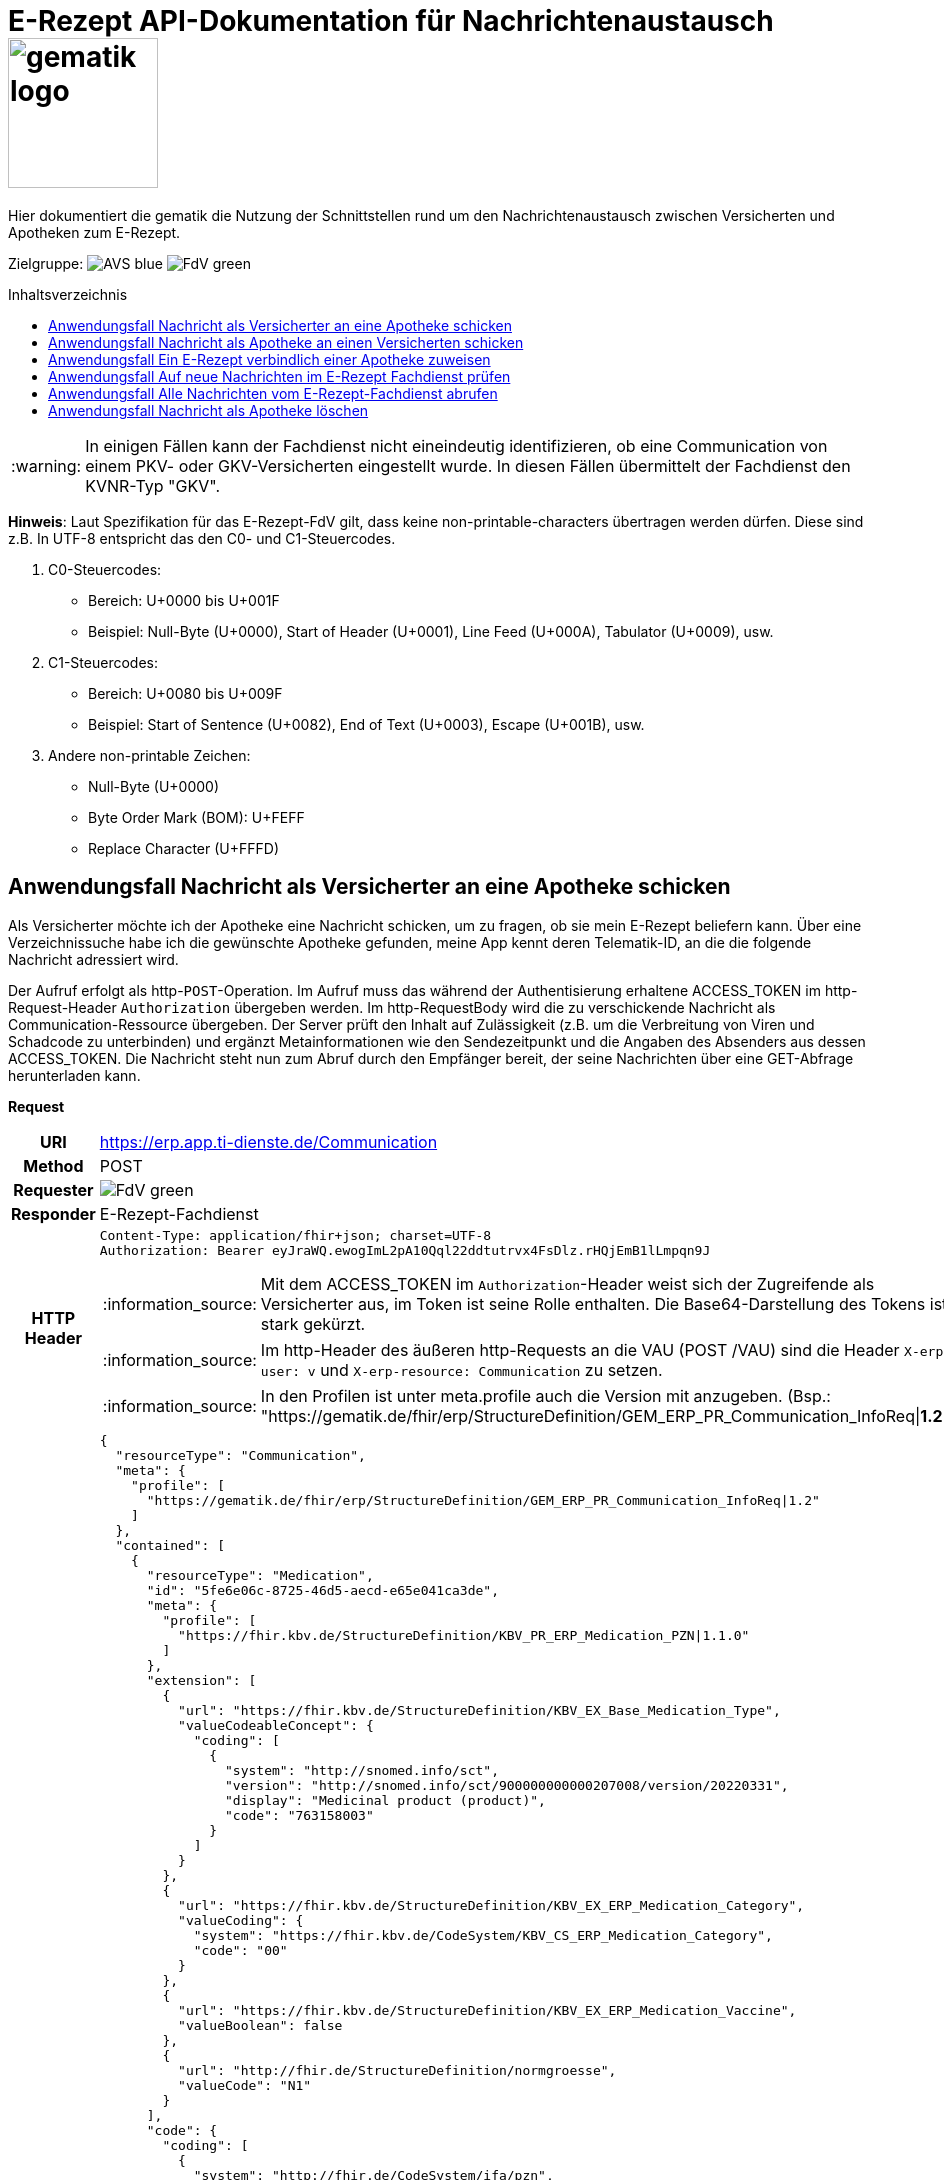= E-Rezept API-Dokumentation für Nachrichtenaustausch image:gematik_logo.png[width=150, float="right"]
// asciidoc settings for DE (German)
// ==================================
:imagesdir: ../images
:tip-caption: :bulb:
:note-caption: :information_source:
:important-caption: :heavy_exclamation_mark:
:caution-caption: :fire:
:warning-caption: :warning:
:toc: macro
:toclevels: 3
:toc-title: Inhaltsverzeichnis
:AVS: https://img.shields.io/badge/AVS-blue
:PVS: https://img.shields.io/badge/PVS-red
:FdV: https://img.shields.io/badge/FdV-green

Hier dokumentiert die gematik die Nutzung der Schnittstellen rund um den Nachrichtenaustausch zwischen Versicherten und Apotheken zum E-Rezept.

Zielgruppe: image:{AVS}[] image:{FdV}[]

toc::[]

WARNING: In einigen Fällen kann der Fachdienst nicht eineindeutig identifizieren, ob eine Communication von einem PKV- oder GKV-Versicherten eingestellt wurde. In diesen Fällen übermittelt der Fachdienst den KVNR-Typ "GKV".

*Hinweis*: Laut Spezifikation für das E-Rezept-FdV gilt, dass keine non-printable-characters übertragen werden dürfen. Diese sind z.B. In UTF-8 entspricht das den C0- und C1-Steuercodes.

1. C0-Steuercodes:
* Bereich: U+0000 bis U+001F
* Beispiel: Null-Byte (U+0000), Start of Header (U+0001), Line Feed (U+000A), Tabulator (U+0009), usw.

2. C1-Steuercodes:
* Bereich: U+0080 bis U+009F
* Beispiel: Start of Sentence (U+0082), End of Text (U+0003), Escape (U+001B), usw.

3. Andere non-printable Zeichen:
* Null-Byte (U+0000)
* Byte Order Mark (BOM): U+FEFF
* Replace Character (U+FFFD)

==  Anwendungsfall Nachricht als Versicherter an eine Apotheke schicken
Als Versicherter möchte ich der Apotheke eine Nachricht schicken, um zu fragen, ob sie mein E-Rezept beliefern kann. Über eine Verzeichnissuche habe ich die gewünschte Apotheke gefunden, meine App kennt deren Telematik-ID, an die die folgende Nachricht adressiert wird.

Der Aufruf erfolgt als http-`POST`-Operation. Im Aufruf muss das während der Authentisierung erhaltene ACCESS_TOKEN im http-Request-Header `Authorization` übergeben werden. Im http-RequestBody wird die zu verschickende Nachricht als Communication-Ressource übergeben. Der Server prüft den Inhalt auf Zulässigkeit (z.B. um die Verbreitung von Viren und Schadcode zu unterbinden) und ergänzt Metainformationen wie den Sendezeitpunkt und die Angaben des Absenders aus dessen ACCESS_TOKEN.
Die Nachricht steht nun zum Abruf durch den Empfänger bereit, der seine Nachrichten über eine GET-Abfrage herunterladen kann.

*Request*
[cols="h,a", separator=¦]
[%autowidth]
|===
¦URI        ¦https://erp.app.ti-dienste.de/Communication
¦Method     ¦POST
¦Requester ¦image:{FdV}[]
¦Responder ¦ E-Rezept-Fachdienst
¦HTTP Header ¦
----
Content-Type: application/fhir+json; charset=UTF-8
Authorization: Bearer eyJraWQ.ewogImL2pA10Qql22ddtutrvx4FsDlz.rHQjEmB1lLmpqn9J
----
NOTE: Mit dem ACCESS_TOKEN im `Authorization`-Header weist sich der Zugreifende als Versicherter aus, im Token ist seine Rolle enthalten. Die Base64-Darstellung des Tokens ist stark gekürzt.

NOTE: Im http-Header des äußeren http-Requests an die VAU (POST /VAU) sind die Header `X-erp-user: v` und `X-erp-resource: Communication` zu setzen.

NOTE: In den Profilen ist unter meta.profile auch die Version mit anzugeben. (Bsp.: "https://gematik.de/fhir/erp/StructureDefinition/GEM_ERP_PR_Communication_InfoReq|*1.2*")

¦Payload    ¦
[source,json]
----
{
  "resourceType": "Communication",
  "meta": {
    "profile": [
      "https://gematik.de/fhir/erp/StructureDefinition/GEM_ERP_PR_Communication_InfoReq|1.2"
    ]
  },
  "contained": [
    {
      "resourceType": "Medication",
      "id": "5fe6e06c-8725-46d5-aecd-e65e041ca3de",
      "meta": {
        "profile": [
          "https://fhir.kbv.de/StructureDefinition/KBV_PR_ERP_Medication_PZN|1.1.0"
        ]
      },
      "extension": [
        {
          "url": "https://fhir.kbv.de/StructureDefinition/KBV_EX_Base_Medication_Type",
          "valueCodeableConcept": {
            "coding": [
              {
                "system": "http://snomed.info/sct",
                "version": "http://snomed.info/sct/900000000000207008/version/20220331",
                "display": "Medicinal product (product)",
                "code": "763158003"
              }
            ]
          }
        },
        {
          "url": "https://fhir.kbv.de/StructureDefinition/KBV_EX_ERP_Medication_Category",
          "valueCoding": {
            "system": "https://fhir.kbv.de/CodeSystem/KBV_CS_ERP_Medication_Category",
            "code": "00"
          }
        },
        {
          "url": "https://fhir.kbv.de/StructureDefinition/KBV_EX_ERP_Medication_Vaccine",
          "valueBoolean": false
        },
        {
          "url": "http://fhir.de/StructureDefinition/normgroesse",
          "valueCode": "N1"
        }
      ],
      "code": {
        "coding": [
          {
            "system": "http://fhir.de/CodeSystem/ifa/pzn",
            "code": "06313728"
          }
        ],
        "text": "Sumatriptan-1a Pharma 100 mg Tabletten"
      },
      "form": {
        "coding": [
          {
            "system": "https://fhir.kbv.de/CodeSystem/KBV_CS_SFHIR_KBV_DARREICHUNGSFORM",
            "code": "TAB"
          }
        ]
      },
      "amount": {
        "numerator": {
          "unit": "TAB",
          "system": "http://unitsofmeasure.org",
          "code": "{tbl}",
          "extension": [
            {
              "url": "https://fhir.kbv.de/StructureDefinition/KBV_EX_ERP_Medication_PackagingSize",
              "valueString": "10"
            }
          ]
        },
        "denominator": {
          "value": 1
        }
      }
    }
  ],
  "basedOn": [
    {
      "reference": "Task/160.123.456.789.123.58"
    }
  ],
  "status": "unknown",
  "about": [
    {
      "reference": "#5fe6e06c-8725-46d5-aecd-e65e041ca3de"
    }
  ],
  "recipient": [
    {
      "identifier": {
        "system": "https://gematik.de/fhir/sid/telematik-id",
        "value": "3-1.54.10123404"
      }
    }
  ],
  "payload": [
    {
      "extension": [
        {
          "url": "https://gematik.de/fhir/erp/StructureDefinition/GEM_ERP_EX_InsuranceProvider",
          "valueIdentifier": {
            "system": "http://fhir.de/sid/arge-ik/iknr",
            "value": "104212059"
          }
        },
        {
          "url": "https://gematik.de/fhir/erp/StructureDefinition/GEM_ERP_EX_SupplyOptionsType",
          "extension": [
            {
              "url": "onPremise",
              "valueBoolean": true
            },
            {
              "url": "delivery",
              "valueBoolean": true
            },
            {
              "url": "shipment",
              "valueBoolean": false
            }
          ]
        },
        {
          "url": "https://gematik.de/fhir/erp/StructureDefinition/GEM_ERP_EX_SubstitutionAllowedType",
          "valueBoolean": true
        },
        {
          "url": "https://gematik.de/fhir/erp/StructureDefinition/GEM_ERP_EX_PrescriptionType",
          "valueCoding": {
            "system": "https://gematik.de/fhir/erp/CodeSystem/GEM_ERP_CS_FlowType",
            "code": "160",
            "display": "Muster 16 (Apothekenpflichtige Arzneimittel)"
          }
        },
        {
          "url": "https://gematik.de/fhir/erp/StructureDefinition/GEM_ERP_EX_PackageQuantity",
          "valueQuantity": {
            "system": "http://unitsofmeasure.org",
            "code": "{Package}",
            "value": 1
          }
        }
      ],
      "contentString": "Hallo, ich wollte gern fragen, ob das Medikament bei Ihnen vorraetig ist."
    }
  ]
}
----
NOTE: Unter `"code": "06313728"` findet sich die Pharmazentralnummer (PZN) des angefragten Medikaments.

NOTE: Das angefragte Medikament ist der Medication-Eintrag des verordneten E-Rezept-Datensatzes unter `"reference": "#5fe6e06c-8725-46d5-aecd-e65e041ca3de"` und wird 1:1 übernommen, dieser enthält die wesentlichen Anfrageinformationen für die Apotheke

NOTE:  Als Empfänger-Adresse wird die Telematik-ID der Apotheke wie in `"value": "3-1.54.10123404"` angegeben, wie sie über die Suche im Verzeichnisdienst gefunden wurde.

NOTE:  In einer Communication-Nachricht können unter `payload` mehrere Payload-Elemente angegeben werden, hier ein Beispiel für bevorzugte Belieferungsoptionen, die Kasse des anfragenden Versicherten, den Rezept-Typ `Flowtype` und einen Freitext.
|===


*Response*
HTTP/1.1 201 Created
Content-Type: application/fhir+json;charset=utf-8
[source,json]
----
{
  "resourceType": "Communication",
  "id": "12345",
  "meta": {
    "versionId": "1",
    "lastUpdated": "2020-03-12T18:01:10+00:00",
    "profile": [
      "https://gematik.de/fhir/erp/StructureDefinition/GEM_ERP_PR_Communication_InfoReq|1.2"
    ]
  },
  "contained": [
    {
      "resourceType": "Medication",
      "id": "5fe6e06c-8725-46d5-aecd-e65e041ca3de",
      "meta": {
        "profile": [
          "https://fhir.kbv.de/StructureDefinition/KBV_PR_ERP_Medication_PZN|1.1.0"
        ]
      },
      "extension": [
        {
          "url": "https://fhir.kbv.de/StructureDefinition/KBV_EX_Base_Medication_Type",
          "valueCodeableConcept": {
            "coding": [
              {
                "system": "http://snomed.info/sct",
                "version": "http://snomed.info/sct/900000000000207008/version/20220331",
                "display": "Medicinal product (product)",
                "code": "763158003"
              }
            ]
          }
        },
        {
          "url": "https://fhir.kbv.de/StructureDefinition/KBV_EX_ERP_Medication_Category",
          "valueCoding": {
            "system": "https://fhir.kbv.de/CodeSystem/KBV_CS_ERP_Medication_Category",
            "code": "00"
          }
        },
        {
          "url": "https://fhir.kbv.de/StructureDefinition/KBV_EX_ERP_Medication_Vaccine",
          "valueBoolean": false
        },
        {
          "url": "http://fhir.de/StructureDefinition/normgroesse",
          "valueCode": "N1"
        }
      ],
      "code": {
        "coding": [
          {
            "system": "http://fhir.de/CodeSystem/ifa/pzn",
            "code": "06313728"
          }
        ],
        "text": "Sumatriptan-1a Pharma 100 mg Tabletten"
      },
      "form": {
        "coding": [
          {
            "system": "https://fhir.kbv.de/CodeSystem/KBV_CS_SFHIR_KBV_DARREICHUNGSFORM",
            "code": "TAB"
          }
        ]
      },
      "amount": {
        "numerator": {
          "unit": "TAB",
          "system": "http://unitsofmeasure.org",
          "code": "{tbl}",
          "extension": [
            {
              "url": "https://fhir.kbv.de/StructureDefinition/KBV_EX_ERP_Medication_PackagingSize",
              "valueString": "10"
            }
          ]
        },
        "denominator": {
          "value": 1
        }
      }
    }
  ],
  "basedOn": [
    {
      "reference": "Task/160.123.456.789.123.58"
    }
  ],
  "status": "unknown",
  "sent": "2020-03-12T18:01:10+00:00",
  "about": [
    {
      "reference": "#5fe6e06c-8725-46d5-aecd-e65e041ca3de"
    }
  ],
  "recipient": [
    {
      "identifier": {
        "system": "https://gematik.de/fhir/sid/telematik-id",
        "value": "3-1.54.10123404"
      }
    }
  ],
  "sender": {
    "identifier": {
      "system": "http://fhir.de/sid/gkv/kvid-10",
      "value": "X234567890"
    }
  },
  "payload": [
    {
      "extension": [
        {
          "url": "https://gematik.de/fhir/erp/StructureDefinition/GEM_ERP_EX_InsuranceProvider",
          "valueIdentifier": {
            "system": "http://fhir.de/sid/arge-ik/iknr",
            "value": "104212059"
          }
        },
        {
          "url": "https://gematik.de/fhir/erp/StructureDefinition/GEM_ERP_EX_SupplyOptionsType",
          "extension": [
            {
              "url": "onPremise",
              "valueBoolean": true
            },
            {
              "url": "delivery",
              "valueBoolean": true
            },
            {
              "url": "shipment",
              "valueBoolean": false
            }
          ]
        },
        {
          "url": "https://gematik.de/fhir/erp/StructureDefinition/GEM_ERP_EX_SubstitutionAllowedType",
          "valueBoolean": true
        },
        {
          "url": "https://gematik.de/fhir/erp/StructureDefinition/GEM_ERP_EX_PrescriptionType",
          "valueCoding": {
            "system": "https://gematik.de/fhir/erp/CodeSystem/GEM_ERP_CS_FlowType",
            "code": "160",
            "display": "Muster 16 (Apothekenpflichtige Arzneimittel)"
          }
        },
        {
          "url": "https://gematik.de/fhir/erp/StructureDefinition/GEM_ERP_EX_PackageQuantity",
          "valueQuantity": {
            "system": "http://unitsofmeasure.org",
            "code": "{Package}",
            "value": 1
          }
        }
      ],
      "contentString": "Hallo, ich wollte gern fragen, ob das Medikament bei Ihnen vorraetig ist."
    }
  ]
}
----
NOTE: Der Server übernimmt beim Absenden der Nachricht in `"sent": "2020-03-12T18:01:10+00:00"` den Sendezeitpunkt in die Communication-Ressource.

NOTE: Die Informationen zum Absender werden aus dem im Request übergebenen ACCESS_TOKEN im `"value": "X234567890"` des ` "identifier"` übernommen, in diesem Fall die KVNR des Versicherten als Absender der Anfrage.


[cols="a,a"]
[%autowidth]
|===
s|Code   s|Type Success
|201  | Created +
[small]#Die Anfrage wurde erfolgreich bearbeitet. Die angeforderte Ressource wurde vor dem Senden der Antwort erstellt. Das `Location`-Header-Feld enthält die Adresse der erstellten Ressource.#
s|Code   s|Type Error
|400  | Bad Request  +
[small]#Die Anfrage-Nachricht war fehlerhaft aufgebaut.#
|401  |Unauthorized +
[small]#Die Anfrage kann nicht ohne gültige Authentifizierung durchgeführt werden. Wie die Authentifizierung durchgeführt werden soll, wird im "WWW-Authenticate"-Header-Feld der Antwort übermittelt.#
|403  |Forbidden +
[small]#Die Anfrage wurde mangels Berechtigung des Clients nicht durchgeführt, bspw. weil der authentifizierte Benutzer nicht berechtigt ist.#
|405 |Method Not Allowed +
[small]#Die Anfrage darf nur mit anderen HTTP-Methoden (zum Beispiel GET statt POST) gestellt werden. Gültige Methoden für die betreffende Ressource werden im "Allow"-Header-Feld der Antwort übermittelt.#
|408 |Request Timeout +
[small]#Innerhalb der vom Server erlaubten Zeitspanne wurde keine vollständige Anfrage des Clients empfangen.#
|429 |Too Many Requests +
[small]#Der Client hat zu viele Anfragen in einem bestimmten Zeitraum gesendet.#
|500  |Server Errors +
[small]#Unerwarteter Serverfehler#
|===


==  Anwendungsfall Nachricht als Apotheke an einen Versicherten schicken
Uns als Apotheke wurde von einem Versicherten eine Nachricht zu einem E-Rezept geschickt. Der Versicherte fragt, ob ein Medikament vorrätig ist, dieses wurde in der Anfrage über dessen Pharmazentralnummer `http://fhir.de/CodeSystem/ifa/pzn|06313728` benannt. Eine interne Warenbestandsprüfung hat ergeben, dass das Medikament vorrätig ist, nun schicken wir dem Versicherten eine Nachricht als Antwort nach der Frage zur Verfügbarkeit des Medikaments.
Bieten wir einen Online-Verkauf von Medikamenten an, können wir dem Versicherten einen Link zusenden, um in den Warenkorb unserer Apotheke zu wechseln und dort den Einlöseprozess fortzusetzen.

Der Aufruf erfolgt als http-`POST`-Operation. Im Aufruf muss das während der Authentisierung erhaltene ACCESS_TOKEN im http-Request-Header `Authorization` übergeben werden. Im http-RequestBody wird die zu verschickende Nachricht als Communication-Ressource übergeben. Der Server prüft den Inhalt auf Zulässigkeit (z.B. um die Verbreitung von Viren und Schadcode zu unterbinden) und ergänzt Metainformationen wie den Sendezeitpunkt und die Angaben des Absenders aus dessen ACCESS_TOKEN.
Die Nachricht steht nun zum Abruf durch den Empfänger bereit, der seine Nachrichten über eine GET-Abfrage herunterladen kann.

NOTE: Die Validierung der JSON-payload wird nach folgendem Schema durchgeführt link:https://github.com/eRP-FD/erp-processing-context/blob/master/resources/production/schema/shared/json/CommunicationReplyPayload.json[Reply JSON-Schema].

*Request*
[cols="h,a", separator=¦]
[%autowidth]
|===
¦URI        ¦https://erp.zentral.erp.splitdns.ti-dienste.de/Communication
¦Method     ¦POST
¦Requester ¦image:{AVS}[]
¦Responder ¦ E-Rezept-Fachdienst
¦HTTP Header ¦
----
Content-Type: application/fhir+xml; charset=UTF-8
Authorization: Bearer eyJraWQ.ewogImL2pA10Qql22ddtutrvx4FsDlz.rHQjEmB1lLmpqn9J
----
NOTE: Mit dem ACCESS_TOKEN im `Authorization`-Header weist sich der Zugreifende als Leistungserbringer aus, im Token ist seine Rolle enthalten. Die Base64-Darstellung des Tokens ist stark gekürzt.

NOTE: Im http-Header des äußeren http-Requests an die VAU (POST /VAU) sind die Header `X-erp-user: l` und `X-erp-resource: Communication` zu setzen.

¦Payload    ¦
[source,xml]
----
<Communication xmlns="http://hl7.org/fhir">
    <meta>
        <profile value="https://gematik.de/fhir/erp/StructureDefinition/GEM_ERP_PR_Communication_Reply|1.2" />
    </meta>
    <basedOn>
        <reference value="Task/160.123.456.789.123.58"/>
    </basedOn>
    <status value="unknown" />
    <recipient>
        <identifier>
            <system value="http://fhir.de/sid/gkv/kvid-10" />
            <value value="X234567890" />
        </identifier>
    </recipient>
    <payload>
        <contentString value="{&quot;version&quot;: 1, &quot;supplyOptionsType&quot;: &quot;onPremise&quot;, &quot;info_text&quot;: &quot;Wir möchten Sie informieren, dass Ihre bestellten Medikamente zur Abholung bereitstehen. Den Abholcode finden Sie anbei.&quot;, &quot;pickUpCodeHR&quot;: &quot;12341234&quot;, &quot;pickUpCodeDMC&quot;: &quot;&quot;, &quot;url&quot;: &quot;&quot;}" />
    </payload>
</Communication>
----
NOTE: Die von der Apotheke übermittelte Antwort ist strukturiert in .payload.contentString nach gemSpec_eRp_DM abgelegt.

NOTE: In der Extension .payload.extension:OfferedSupplyOptions kann das AVS die zur Verfügung gestellten Optionen zur Belieferung angeben. Im JSON unter "supplyOptionsType" wird die ausgewählte Belieferungsart angegeben.

NOTE: Die Extension .payload.extension:AvailabilityStatus kann genutzt werden, um anzugeben, wann eine Belieferung möglich ist. Die möglichen Werte sind in https://simplifier.net/erezept-workflow/gem-erp-cs-availabilitystatus definiert.
|===


*Response*
HTTP/1.1 201 Created
Content-Type: application/fhir+xml;charset=utf-8
Location:
  https://erp.zentral.erp.splitdns.ti-dienste.de/Communication/12346

[source,xml]
----
<Communication xmlns="http://hl7.org/fhir">
    <id value="12346"/>
    <meta>
        <versionId value="1"/>
        <lastUpdated value="2020-03-12T18:01:10+00:00"/>
        <profile value="https://gematik.de/fhir/erp/StructureDefinition/GEM_ERP_PR_Communication_Reply|1.2" />
    </meta>
    <basedOn>
        <reference value="Task/160.123.456.789.123.58" />
    </basedOn>
    <status value="unknown" />
    <sent value="2020-03-12T18:01:10+00:00" />
    <recipient>
        <identifier>
            <system value="http://fhir.de/sid/gkv/kvid-10" />
            <value value="X234567890" />
        </identifier>
    </recipient>
    <sender>
        <identifier>
            <system value="https://gematik.de/fhir/sid/telematik-id" />
            <value value="606358757" />
        </identifier>
    </sender>
    <payload>
        <contentString value="{&quot;version&quot;: 1,&quot;supplyOptionsType&quot;: &quot;onPremise&quot;,&quot;info_text&quot;: &quot;Hallo, wir haben das Medikament vorraetig. Kommen Sie gern in die Filiale oder wir schicken einen Boten.&quot;,&quot;url&quot;: &quot;https://sonnenschein-apotheke.de&quot;}" />
    </payload>
</Communication>
----
NOTE: Der Server übernimmt beim Absenden der Nachricht den Sendezeitpunkt in die Communication-Ressource ` <sent value="2020-03-12T18:01:10+00:00" />`

NOTE:  Die Informationen zum Absender werden aus dem im Request übergebenen ACCESS_TOKEN übernommen, in diesem Fall die Telematik-ID der Apotheke in ` <sender>` als Absender der Nachricht.


[cols="a,a"]
[%autowidth]
|===
s|Code   s|Type Success
|201  | Created +
[small]#Die Anfrage wurde erfolgreich bearbeitet. Die angeforderte Ressource wurde vor dem Senden der Antwort erstellt. Das `Location`-Header-Feld enthält die Adresse der erstellten Ressource.#
s|Code   s|Type Error
|400  | Bad Request  +
[small]#Die Anfrage-Nachricht war fehlerhaft aufgebaut.# +
[small]#Die Antwort "Referenced Task does not contain a KVNR" weist darauf hin, dass der Task ggf. gelöscht wurde.#
|401  |Unauthorized +
[small]#Die Anfrage kann nicht ohne gültige Authentifizierung durchgeführt werden. Wie die Authentifizierung durchgeführt werden soll, wird im "WWW-Authenticate"-Header-Feld der Antwort übermittelt.#
|403  |Forbidden +
[small]#Die Anfrage wurde mangels Berechtigung des Clients nicht durchgeführt, bspw. weil der authentifizierte Benutzer nicht berechtigt ist.#
|405 |Method Not Allowed +
[small]#Die Anfrage darf nur mit anderen HTTP-Methoden (zum Beispiel GET statt POST) gestellt werden. Gültige Methoden für die betreffende Ressource werden im "Allow"-Header-Feld der Antwort übermittelt.#
|408 |Request Timeout +
[small]#Innerhalb der vom Server erlaubten Zeitspanne wurde keine vollständige Anfrage des Clients empfangen.#
|429 |Too Many Requests +
[small]#Der Client hat zu viele Anfragen in einem bestimmten Zeitraum gesendet.#
|500  |Server Errors +
[small]#Unerwarteter Serverfehler#
|===

==  Anwendungsfall Ein E-Rezept verbindlich einer Apotheke zuweisen
Als Versicherter möchte ich einer Apotheke alle Informationen zukommen lassen, damit diese mein E-Rezept beliefern kann.

Der Aufruf erfolgt als http-`POST`-Operation. Der Server prüft die Nachricht auf Zulässigkeit  und ergänzt Metainformationen wie den Sendezeitpunkt und die Angaben des Absenders aus dessen ACCESS_TOKEN. +
Es obliegt der Apotheke, eine hilfreiche Bestätigung an den Versicherten zurückzusenden. Es kann ggfs. zusätzlich erforderlich sein, eventuelle Zuzahlungsmodalitäten, Lieferadresse usw. über einen separaten Kanal (Bestell-Bestätigungs-App) der Apotheke abzuwickeln.

NOTE: Die Validierung der JSON-payload wird nach folgendem Schema durchgeführt link:https://github.com/eRP-FD/erp-processing-context/blob/master/resources/production/schema/shared/json/CommunicationDispReqPayload.json[DispReq JSON-Schema].

*Request*
[cols="h,a", separator=¦]
[%autowidth]
|===
¦URI        ¦https://erp.app.ti-dienste.de/Communication
¦Method     ¦POST
¦Requester ¦image:{FdV}[]
¦Responder ¦ E-Rezept-Fachdienst
¦HTTP Header ¦
----
Content-Type: application/fhir+json; charset=UTF-8
Authorization: Bearer eyJraWQ.ewogImL2pA10Qql22ddtutrvx4FsDlz.rHQjEmB1lLmpqn9J
----

NOTE: Im http-Header des äußeren http-Requests an die VAU (POST /VAU) sind die Header `X-erp-user: v` und `X-erp-resource: Communication` zu setzen.

¦Payload    ¦
[source,json]
----
{
  "resourceType": "Communication",
  "meta": {
    "profile":  [
      "https://gematik.de/fhir/erp/StructureDefinition/GEM_ERP_PR_Communication_DispReq|1.2"
    ]
  },
  "basedOn":  [{
    "reference": "Task/160.123.456.789.123.58/$accept?ac=777bea0e13cc9c42ceec14aec3ddee2263325dc2c6c699db115f58fe423607ea"
  }],
  "status": "unknown",
  "recipient":  [{
    "identifier": {
      "system": "https://gematik.de/fhir/sid/telematik-id",
      "value": "3-1.54.10123404"
    }
  }],
  "payload":  [{
    "contentString": "{ \"version\": 1, \"supplyOptionsType\": \"delivery\", \"name\": \"Dr. Maximilian von Muster\", \"address\": [ \"wohnhaft bei Emilia Fischer\", \"Bundesallee 312\", \"123. OG\", \"12345 Berlin\" ], \"hint\": \"Bitte im Morsecode klingeln: -.-.\", \"phone\": \"004916094858168\" }"
  }]
}
----
NOTE: Mit der Übergabe der Referenz auf den E-Rezept-Task inkl. des `AccessCodes` in `"reference": "Task/160.123.456.789.123.58/$accept?ac=*" ` ist die Apotheke berechtigt, das E-Rezept herunterzuladen und zu beliefern.

NOTE: Bei der direkten Zuweisung wird im `"contentString"` des Payloads ein strukturierter Text übergeben. Im Beispiel übermittelt die E-Rezept-App die Details für eine Botenlieferung. Dies erfolgt für Versand mit `supplyOptionsType = shipment` und für die Filialabholung mit `supplyOptionsType = onPremise`
|===

*Response*
HTTP/1.1 201 Created
Content-Type: application/fhir+json;charset=utf-8

[source,json]
----
{
  "resourceType": "Communication",
  "id": "12350",
  "meta": {
    "versionId": "1",
    "lastUpdated": "2020-03-12T18:01:10+00:00",
    "profile": [
      "https://gematik.de/fhir/erp/StructureDefinition/GEM_ERP_PR_Communication_DispReq|1.2"
    ]
  },
  "sent": "2020-03-12T18:01:10+00:00",
  "basedOn": [
    {
      "reference": "Task/160.123.456.789.123.58/$accept?ac=777bea0e13cc9c42ceec14aec3ddee2263325dc2c6c699db115f58fe423607ea"
    }
  ],
  "status": "unknown",
  "recipient": [
    {
      "identifier": {
        "system": "https://gematik.de/fhir/sid/telematik-id",
        "value": "3-1.54.10123404"
      }
    }
  ],
  "sender": {
    "identifier": {
      "system": "http://fhir.de/sid/gkv/kvid-10",
      "value": "X234567890"
    }
  },
  "payload": [
    {
      "contentString": "{ \"version\": 1, \"supplyOptionsType\": \"delivery\", \"name\": \"Dr. Maximilian von Muster\", \"address\": [ \"wohnhaft bei Emilia Fischer\", \"Bundesallee 312\", \"123. OG\", \"12345 Berlin\" ], \"hint\": \"Bitte im Morsecode klingeln: -.-.\", \"phone\": \"004916094858168\" }"
    }
  ]
}
----
WARNING: Die derzeitige Spezifikation sieht vor, dass der E-Rezept Token in `.basedOn.reference` angegeben wird. Dieser Token entspricht nicht der FHIR-Spezifikation, wodurch die FHIR-Validatoren einen Fehler werfen.

NOTE: Bei der direkten Zuweisung wird im Payload ein strukturierter Text übergeben. Im Beispiel übermittelt die E-Rezept-App die Details für eine Botenlieferung. Dies erfolgt für Versand mit `supplyOptionsType = shipment` und für die Filialabholung mit `supplyOptionsType = onPremise`.

[cols="a,a"]
[%autowidth]
|===
s|Code   s|Type Success
|201  | Created +
[small]#Die Anfrage wurde erfolgreich bearbeitet. Die angeforderte Ressource wurde vor dem Senden der Antwort erstellt. Das `Location`-Header-Feld enthält die Adresse der erstellten Ressource.#
s|Code   s|Type Error
|400  | Bad Request  +
[small]#Die Anfrage-Nachricht war fehlerhaft aufgebaut.#
|401  |Unauthorized +
[small]#Die Anfrage kann nicht ohne gültige Authentifizierung durchgeführt werden. Wie die Authentifizierung durchgeführt werden soll, wird im "WWW-Authenticate"-Header-Feld der Antwort übermittelt.#
|403  |Forbidden +
[small]#Die Anfrage wurde mangels Berechtigung des Clients nicht durchgeführt, bspw. weil der authentifizierte Benutzer nicht berechtigt ist.#
|405 |Method Not Allowed +
[small]#Die Anfrage darf nur mit anderen HTTP-Methoden (zum Beispiel GET statt POST) gestellt werden. Gültige Methoden für die betreffende Ressource werden im "Allow"-Header-Feld der Antwort übermittelt.#
|408 |Request Timeout +
[small]#Innerhalb der vom Server erlaubten Zeitspanne wurde keine vollständige Anfrage des Clients empfangen.#
|429 |Too Many Requests +
[small]#Der Client hat zu viele Anfragen in einem bestimmten Zeitraum gesendet.#
|500  |Server Errors +
[small]#Unerwarteter Serverfehler#
|===


==  Anwendungsfall Auf neue Nachrichten im E-Rezept Fachdienst prüfen
Als Versicherter und als Apotheke möchte ich wissen, ob im Fachdienst "ungelesene" Nachrichten für mich vorhanden sind.

Der Aufruf erfolgt als http-`GET`-Operation auf die Ressource `/Communication`. Im Aufruf muss das während der Authentisierung erhaltene ACCESS_TOKEN im http-Request-Header `Authorization` für Filterung der an den Nutzer adressierten Nachrichten übergeben werden.

NOTE: Der Aufruf ist aus Performance Gründen nicht für die regelmäßige Abfrage von Nachrichten vorgesehen. Es soll nur nach neuen Nachrichten geprüft werden, wenn der Nutzer aktiv eine Aktion ausführt, die eine solche Prüfung erfordert oder in der App ein "refresh" der Daten durchgeführt wird.

*Request*
[cols="h,a", separator=¦]
[%autowidth]
|===
¦URI        ¦https://erp.zentral.erp.splitdns.ti-dienste.de/Communication?recipient=<kvnr>&received=NULL +

In der Aufruf-Adresse können Suchparameter gemäß `https://www.hl7.org/fhir/communication.html#search` angegeben werden. Im konkreten Beispiel soll nach Nachrichten gesucht werden, in denen kein received-Datum (`?received=NULL`) zur Kennzeichnung des erstmaligen Nachrichtenabrufs enthalten ist. Weitere Suchparameter können das Abrufdatum (z.B `received=gt2020-03-01`, Abgerufen nach dem 01.03.2020) oder eine Sortierung nach dem Sendedatum (`_sort=-sent`, Absteigende Sortierung) sein. Mehrere Suchparameter werden über das `&`-Zeichen miteinander kombiniert.

Es wird empfohlen, die KVNR des Versicherten als "recipient" zu übergeben, damit nur die Nachrichten angezeigt werden, die an den Versicherten adressiert sind. Andernfalls würden ebenso die an die Apotheke versendeten Nachrichten abgerufen werden, wenn diese ihre Nachrichten noch nicht abgeholt hat.

¦Method     ¦GET
¦Requester ¦image:{AVS}[] image:{FdV}[]
¦Responder ¦ E-Rezept-Fachdienst
¦URL Parameter     ¦sent, received, sender, recipient
¦HTTP Header ¦
----
Authorization: Bearer eyJraWQ.ewogImL2pA10Qql22ddtutrvx4FsDlz.rHQjEmB1lLmpqn9J
----
NOTE: Mit dem ACCESS_TOKEN im `Authorization`-Header weist sich der Zugreifende als Versicherter bzw. Apotheke aus, im Token ist seine Versichertennummer bzw. die Telematik-ID der Apotheke enthalten, nach welcher die Einträge gefiltert werden. Die Base64-Darstellung des Tokens ist stark gekürzt.

NOTE: Im http-Header des äußeren http-Requests an die VAU (POST /VAU) sind die Header `X-erp-user: l` ("l" für Abruf durch Apotheke, "v" für die E-Rezept-App) und `X-erp-resource: Communication` zu setzen.

¦Payload    ¦-
|===

*Response*
HTTP/1.1 200 OK
Content-Type: application/fhir+json;charset=utf-8

[source,json]
----
{
  "resourceType": "Bundle",
  "id": "79cc4c08-0e7b-4e52-acee-6ec7519ce67f",
  "meta": {
    "lastUpdated": "2020-04-07T14:16:55.965+00:00"
  },
  "type": "searchset",
  "total": 1,
  "link": [
    {
      "relation": "self",
      "url": "https://erp.zentral.erp.splitdns.ti-dienste.de/Communication?received=NULL"
    }
  ],
  "entry": [
    {
      "fullUrl": "https://erp.zentral.erp.splitdns.ti-dienste.de/Communication/12346",
      "resource": {
        "resourceType": "Communication",
        "id": "12346",
        "meta": {
          "versionId": "1",
          "lastUpdated": "2020-03-12T18:15:10+00:00",
          "profile": [
            "https://gematik.de/fhir/erp/StructureDefinition/GEM_ERP_PR_Communication_Reply|1.2"
          ]
        },
        "status": "unknown",
        "sent": "2020-03-12T18:01:10+00:00",
        "recipient": [
          {
            "identifier": {
              "system": "http://fhir.de/sid/gkv/kvid-10",
              "value": "X234567890"
            }
          }
        ],
        "sender": {
          "identifier": {
            "system": "https://gematik.de/fhir/sid/telematik-id",
            "value": "3-1.54.10123404"
          }
        },
        "payload": [
          {
            "extension": [
              {
                "url": "https://gematik.de/fhir/erp/StructureDefinition/GEM_ERP_EX_SupplyOptionsType",
                "extension": [
                  {
                    "url": "onPremise",
                    "valueBoolean": true
                  },
                  {
                    "url": "delivery",
                    "valueBoolean": true
                  },
                  {
                    "url": "shipment",
                    "valueBoolean": true
                  }
                ]
              },
              {
                "url": "https://gematik.de/fhir/erp/StructureDefinition/GEM_ERP_EX_AvailabilityState",
                "valueCoding": {
                  "system": "https://gematik.de/fhir/erp/CodeSystem/GEM_ERP_CS_AvailabilityStatus",
                  "code": "10"
                }
              }
            ],
            "contentString": "{ \"version\": 1, \"supplyOptionsType\": \"onPremise\",\"info_text\": \"Wir möchten Sie informieren, dass Ihre bestellten Medikamente zur Abholung bereitstehen. Den Abholcode finden Sie anbei.\", \"pickUpCodeHR\": \"12341234\", \"pickUpCodeDMC\": \"\", \"url\": \"\" }"
          }
        ]
      }
    }
  ]
}
----
NOTE: Die abgerufene Nachricht enthält kein Element `received`, da die Nachricht erstmalig vom E-Rezept-Fachdienst abgerufen wurde. Dieses Attribut `received` wurde beim Abruf durch den Fachdienst auf dessen aktuelle Systemzeit in `"sent": "2020-03-12T18:01:10+00:00"` aktualisiert, sodass ein erneuter Aufruf mit dem Filter `?received=NULL` kein Ergebnis liefert, da keine neuen  bzw. ungelesenen Nachrichten vorhanden sind.

NOTE: In `"value": "X234567890"` ist die Empfänger-ID (in diesem Fall Versicherten-ID) des Adressaten angegeben, über die die Nachrichten beim Abruf gemäß der Nutzerkennung im übergebenen ACCESS_TOKEN gefiltert werden.

NOTE: Dies sei die Antwort der Apotheke auf eine verbindliche Zuweisung, dann erhält die E-Rezept-App vom Warenwirtschaftssystem der Apotheke ebenfalls einen strukturierten Text im `"contentString"`. In diesem sind u.a. Details für die Abholung in der Filiale wie z.B. der Abholcode `pickUpCodeHR` angegeben.


[cols="a,a"]
[%autowidth]
|===
s|Code   s|Type Success
|200  | OK +
[small]#Die Anfrage wurde erfolgreich bearbeitet. Die Response enthält die angefragten Daten.#
s|Code   s|Type Error
|400  | Bad Request  +
[small]#Wird zurückgegeben, wenn ungültige Daten an den Server geschickt werden.#
|401  |Unauthorized +
[small]#Die Anfrage kann nicht ohne gültige Authentifizierung durchgeführt werden. Wie die Authentifizierung durchgeführt werden soll, wird im "WWW-Authenticate"-Header-Feld der Antwort übermittelt.#
|403  |Forbidden +
[small]#Die Anfrage wurde mangels Berechtigung des Clients nicht durchgeführt, bspw. weil der authentifizierte Benutzer nicht berechtigt ist.#
|404 |Not found +
[small]#Es wurde kein passender Eintrag gefunden.#
|500  |Server Errors +
[small]#Unerwarteter Serverfehler#
|===


==  Anwendungsfall Alle Nachrichten vom E-Rezept-Fachdienst abrufen
Als Apotheke möchten wir alle Nachrichten des Monats April 2020 abrufen, um uns einen Überblick der bisherigen E-Rezept-Anfragen zu beschaffen.

*Request*
[cols="h,a"]
[%autowidth]
|===
|URI        |https://erp.zentral.erp.splitdns.ti-dienste.de/Communication?recipient=3-2-APO-TestApotheke&sent=lt2020-04-30&_sort=sent +

. Mit dem URL-Paramter `recipient=TelematikID` können die Nachrichten serverseitig nach der `TelematikID` gefiltert werden, um nur Nachrichten abzurufen, die AN die Apotheke gerichtet sind. Andernfalls würden ebenso die von der Apotheke versendeten Nachrichten abgerufen werden.
. Im konkreten Beispiel soll nach Nachrichten gesucht werden, die älter als 30. April 2020 sind (`?sent=lt2020-04-30`). +
Eine Suche nach Nachrichten innerhalb eines Intervalls ist nicht möglich (`?sent=gt2020-04-01&sent=lt2020-04-30`).
. Vgl. auch `https://www.hl7.org/fhir/communication.html#search`
|Method     |GET
|Requester |image:{AVS}[]
|Responder | E-Rezept-Fachdienst
|URL Parameter     |sent, received, sender, recipient
|HTTP Header |
----
Authorization: Bearer eyJraWQ.ewogImL2pA10Qql22ddtutrvx4FsDlz.rHQjEmB1lLmpqn9J
----
NOTE: Mit dem ACCESS_TOKEN im `Authorization`-Header weist sich der Zugreifende als Versicherter bzw. Apotheke aus, im Token ist seine Versichertennummer bzw. die Telematik-ID der Apotheke enthalten, nach welcher die Einträge gefiltert werden. Die Base64-Darstellung des Tokens ist stark gekürzt.

NOTE: Im http-Header des äußeren http-Requests an die VAU (POST /VAU) sind die Header `X-erp-user: l` ("l" für Abruf durch Apotheke, "v" für die E-Rezept-App) und `X-erp-resource: Communication` zu setzen.

|Payload    |-
|===

IMPORTANT: Der E-Rezept-Fachdienst verarbeitet Zeitstempel nach deutscher Zeit.

*Response*
HTTP/1.1 200 OK
Content-Type: application/fhir+xml;charset=utf-8

[source,xml]
----
<Bundle xmlns="http://hl7.org/fhir">
    <id value="48829c84-7ad7-4834-8362-2c2c109379b1"/>
    <meta>
        <lastUpdated value="2020-04-13T07:11:18.245+00:00"/>
    </meta>
    <type value="searchset"/>
    <total value="391"/>
    <link>
        <relation value="self"/>
        <url value="https://erp.zentral.erp.splitdns.ti-dienste.de/Communication?_format=html%2Fxml&amp;_sort=sent&amp;sent=gt2020-04-01&sent=lt2020-04-30"/>
    </link>
    <link>
        <relation value="next"/>
        <url value="https://erp.zentral.erp.splitdns.ti-dienste.de?_getpages=48829c84-7ad7-4834-8362-2c2c109379b1&amp;_getpagesoffset=50&amp;_count=50&amp;_bundletype=searchset"/>
    </link>
    <entry>
        <fullUrl value="https://erp.zentral.erp.splitdns.ti-dienste.de/Communication/74671"/>
        <resource>
            <Communication xmlns="http://hl7.org/fhir">
                <id value="74671"/>
                <meta>
                    <versionId value="1"/>
                    <lastUpdated value="2020-04-12T18:01:10+00:00"/>
                    <source value="#H8gavJ2v535x6V3f"/>
                    <profile value="https://gematik.de/fhir/erp/StructureDefinition/GEM_ERP_PR_Communication_InfoReq|1.2" />
                </meta>
                <contained>
                    <Medication>
                        <id value="5fe6e06c-8725-46d5-aecd-e65e041ca3de" />
                        <meta>
                            <profile value="https://fhir.kbv.de/StructureDefinition/KBV_PR_ERP_Medication_PZN|1.1.0" />
                        </meta>
                        <extension url="https://fhir.kbv.de/StructureDefinition/KBV_EX_ERP_Medication_Category">
                            <valueCoding>
                                <system value="https://fhir.kbv.de/CodeSystem/KBV_CS_ERP_Medication_Category" />
                                <code value="00" />
                            </valueCoding>
                        </extension>
                        <extension url="https://fhir.kbv.de/StructureDefinition/KBV_EX_ERP_Medication_Vaccine">
                            <valueBoolean value="false" />
                        </extension>
                        <extension url="http://fhir.de/StructureDefinition/normgroesse">
                            <valueCode value="N1" />
                        </extension>
                        <code>
                            <coding>
                                <system value="http://fhir.de/CodeSystem/ifa/pzn" />
                                <code value="06313728" />
                            </coding>
                            <text value="Sumatriptan-1a Pharma 100 mg Tabletten" />
                        </code>
                        <form>
                            <coding>
                                <system value="https://fhir.kbv.de/CodeSystem/KBV_CS_SFHIR_KBV_DARREICHUNGSFORM" />
                                <code value="TAB" />
                            </coding>
                        </form>
                        <amount>
                            <numerator>
                                <value value="12" />
                                <unit value="TAB" />
                                <system value="http://unitsofmeasure.org" />
                                <code value="{tbl}" />
                            </numerator>
                            <denominator>
                                <value value="1" />
                            </denominator>
                        </amount>
                    </Medication>
                </contained>
                <status value="unknown" />
                <about>
                    <reference value="#5fe6e06c-8725-46d5-aecd-e65e041ca3de" />
                </about>
                <sent value="2020-04-12T18:01:10+00:00" />
                <received value="2020-04-12T18:02:10+00:00" />
                <recipient>
                    <identifier>
                        <system value="https://gematik.de/fhir/sid/telematik-id" />
                        <value value="3-1.54.10123404" />
                    </identifier>
                </recipient>
                <sender>
                    <identifier>
                        <system value="http://fhir.de/sid/gkv/kvid-10" />
                        <value value="X234567890" />
                    </identifier>
                </sender>
                <payload>
                    <extension url="https://gematik.de/fhir/erp/StructureDefinition/GEM_ERP_EX_InsuranceProvider">
                        <valueIdentifier>
                            <system value="http://fhir.de/sid/arge-ik/iknr" />
                            <value value="104212059" />
                        </valueIdentifier>
                    </extension>
                    <extension url="https://gematik.de/fhir/erp/StructureDefinition/GEM_ERP_EX_SupplyOptionsType">
                        <extension url="onPremise">
                            <valueBoolean value="true" />
                        </extension>
                        <extension url="delivery">
                            <valueBoolean value="true" />
                        </extension>
                        <extension url="shipment">
                            <valueBoolean value="false" />
                        </extension>
                    </extension>
                    <extension url="https://gematik.de/fhir/erp/StructureDefinition/GEM_ERP_EX_SubstitutionAllowedType">
                        <valueBoolean value="true" />
                    </extension>
                    <extension url="https://gematik.de/fhir/erp/StructureDefinition/GEM_ERP_EX_PrescriptionType">
                        <valueCoding>
                            <system value="https://gematik.de/fhir/erp/CodeSystem/GEM_ERP_CS_FlowType" />
                            <code value="160" />
                            <display value="Muster 16 (Apothekenpflichtige Arzneimittel)" />
                        </valueCoding>
                    </extension>
                    <contentString value="Hallo, ich wollte gern fragen, ob das Medikament bei Ihnen vorraetig ist." />
                </payload>
            </Communication>
        </resource>
        <search>
            <mode value="match"/>
        </search>
    </entry>
   [...]
</Bundle>

----
NOTE: `<total value="391"/>` gibt Auskunft über die Anzahl der Ergebnis-Einträge.

NOTE: Der E-Rezept-Fachdienst setzt in `<relation value="next"/>` ein Paging ein, mit dem die ersten 50 Einträge des gesamten Suchergebnisses zurückgegeben werden. Die nächsten 50 Ergebnis-Einträge werden über die nachfolgende URL `next` abgerufen.

NOTE: Die Eigenschaft `<received value="2020-04-12T18:02:10+00:00" />` gibt an, dass diese Nachricht bereits gelesen bzw. schon einmal heruntergeladen wurde.

NOTE: Das Beispiel ist der Übersichtlichkeit halber bei `[...]` gekürzt, weitere Nachrichten-Einträge folgen als `entry`-Elemente.

[cols="a,a"]
[%autowidth]
|===
s|Code   s|Type Success
|200  | OK +
[small]#Die Anfrage wurde erfolgreich bearbeitet. Die Response enthält die angefragten Daten.#
s|Code   s|Type Error
|400  | Bad Request  +
[small]#Wird zurückgegeben, wenn ungültige Daten an den Server geschickt werden.#
|401  |Unauthorized +
[small]#Die Anfrage kann nicht ohne gültige Authentifizierung durchgeführt werden. Wie die Authentifizierung durchgeführt werden soll, wird im "WWW-Authenticate"-Header-Feld der Antwort übermittelt.#
|403  |Forbidden +
[small]#Die Anfrage wurde mangels Berechtigung des Clients nicht durchgeführt, bspw. weil der authentifizierte Benutzer nicht berechtigt ist.#
|404 |Not found +
[small]#Es wurde kein passender Eintrag gefunden.#
|500  |Server Errors +
[small]#Unerwarteter Serverfehler#
|===

==  Anwendungsfall Nachricht als Apotheke löschen
Als Apotheke möchten wir eine von uns versendete Nachricht auf dem Fachdienst entfernen.

*Request*
[cols="h,a"]
[%autowidth]
|===
|URI        |https://erp.zentral.erp.splitdns.ti-dienste.de/Communication/79cc4c08-0e7b-4e52-acee-6ec7519ce67f +
|Method     |DELETE
|Requester |image:{AVS}[]
|Responder | E-Rezept-Fachdienst
|HTTP Header |
----
Authorization: Bearer eyJraWQ.ewogImL2pA10Qql22ddtutrvx4FsDlz.rHQjEmB1lLmpqn9J
----
NOTE: Mit dem ACCESS_TOKEN im `Authorization`-Header weist sich der Zugreifende als Versicherter bzw. Apotheke aus, im Token ist seine Versichertennummer bzw. die Telematik-ID der Apotheke enthalten, nach welcher die Einträge gefiltert werden. Die Base64-Darstellung des Tokens ist stark gekürzt.

NOTE: Im http-Header des äußeren http-Requests an die VAU (POST /VAU) sind die Header `X-erp-user: l` ("l" für Abruf durch Apotheke, "v" für die E-Rezept-App) und `X-erp-resource: Communication` zu setzen.

|Payload    |-
|===


*Response*
----
HTTP/1.1 204 No Content
Warning: 'Deleted message delivered at 2020-07-01 10:30:00'

----
NOTE: Wenn die Nachricht vor dem Löschen bereits durch den Versicherten abgerufen wurde, wird zusätzlich ein Response-Header mit einer entsprechenden Warnung zurückgegeben.

[cols="a,a"]
[%autowidth]
|===
s|Code   s|Type Success
|204  | No Content +
[small]#Die Anfrage wurde erfolgreich bearbeitetdie, Antwort enthält jedoch bewusst keine Daten.#
s|Code   s|Type Error
|400  | Bad Request  +
[small]#Wird zurückgegeben, wenn ungültige Daten an den Server geschickt werden.#
|401  |Unauthorized +
[small]#Die Anfrage kann nicht ohne gültige Authentifizierung durchgeführt werden. Wie die Authentifizierung durchgeführt werden soll, wird im "WWW-Authenticate"-Header-Feld der Antwort übermittelt.#
|403  |Forbidden +
[small]#Die Anfrage wurde mangels Berechtigung des Clients nicht durchgeführt, bspw. weil der authentifizierte Benutzer nicht berechtigt ist.#
|404 |Not found +
[small]#Es wurde kein passender Eintrag gefunden.#
|500  |Server Errors +
[small]#Unerwarteter Serverfehler#
|===
